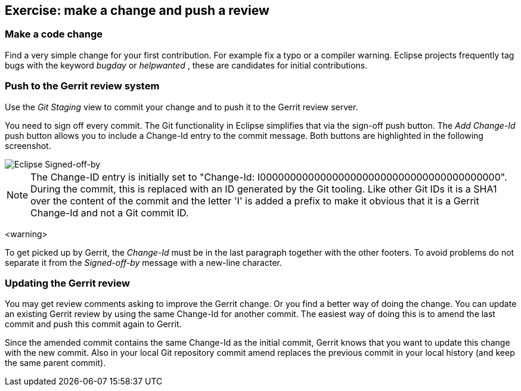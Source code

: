 == Exercise: make a change and push a review

=== Make a code change

Find a very simple change for your first contribution. For
example fix a typo or a compiler warning. Eclipse
projects
frequently tag bugs with the keyword
_bugday_
or
_helpwanted_
, these are candidates for initial contributions.



=== Push to the Gerrit review system

Use the _Git Staging_ view to commit your change and to push it to the Gerrit review server.


You need to sign off every commit. 
The Git functionality in Eclipse simplifies that via the sign-off push button. 
The _Add Change-Id_ push button allows you to include a Change-Id entry to the commit message. 
Both buttons are highlighted in the following screenshot.


image::eclipsegerritcontribution20.png[Eclipse Signed-off-by,pdfwidth=60%]

[NOTE]
====
The Change-ID entry is initially set to "Change-Id: I0000000000000000000000000000000000000000". 
During the commit, this is replaced with an ID generated by the Git tooling. 
Like other Git IDs it is a SHA1 over the content of the commit and the letter 'I' is added a prefix to make it obvious that it is a Gerrit Change-Id and not a Git commit ID.
====

<warning>

To get picked up by Gerrit, the
_Change-Id_
must be in the last paragraph together with the other footers.
To
avoid problems do not separate it from the
_Signed-off-by_
message
with a new-line character.




=== Updating the Gerrit review

You may get review comments asking to improve the Gerrit change. Or you find a better way of doing the change.
You can update an existing Gerrit review by using the same Change-Id for another commit. 
The easiest way of doing this is to amend the last commit and push this commit again to Gerrit.


Since the amended commit contains the same Change-Id as the initial commit, Gerrit knows that you want to update this change with the new commit. 
Also in your local Git repository commit amend replaces the previous commit in your local history (and keep the same parent commit).


